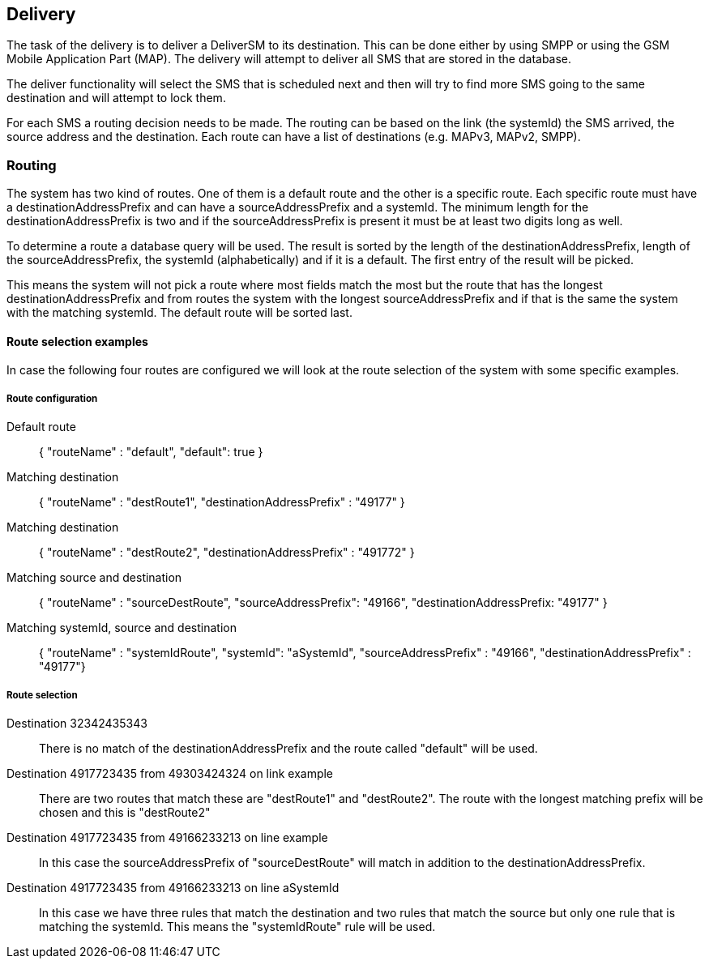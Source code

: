 Delivery
--------

The task of the delivery is to deliver a DeliverSM to its destination. This can
be done either by using SMPP or using the GSM Mobile Application Part (MAP). The
delivery will attempt to deliver all SMS that are stored in the database.

The deliver functionality will select the SMS that is scheduled next and then
will try to find more SMS going to the same destination and will attempt to lock
them.

For each SMS a routing decision needs to be made. The routing can be based on the
link (the systemId) the SMS arrived, the source address and the destination. Each
route can have a list of destinations (e.g. MAPv3, MAPv2, SMPP).

Routing
~~~~~~~

The system has two kind of routes. One of them is a default route and the other
is a specific route. Each specific route must have a destinationAddressPrefix and
can have a sourceAddressPrefix and a systemId. The minimum length for the
destinationAddressPrefix is two and if the sourceAddressPrefix is present it must
be at least two digits long as well.

To determine a route a database query will be used. The result is sorted by the
length of the destinationAddressPrefix, length of the sourceAddressPrefix, the
systemId (alphabetically) and if it is a default. The first entry of the result
will be picked.

This means the system will not pick a route where most fields match the most but
the route that has the longest destinationAddressPrefix and from routes the system
with the longest sourceAddressPrefix and if that is the same the system with the
matching systemId. The default route will be sorted last.


Route selection examples
^^^^^^^^^^^^^^^^^^^^^^^^

In case the following four routes are configured we will look at the route selection
of the system with some specific examples.

Route configuration
+++++++++++++++++++

Default route::
{ "routeName" : "default", "default": true }

Matching destination::
{ "routeName" : "destRoute1", "destinationAddressPrefix" : "49177" }

Matching destination::
{ "routeName" : "destRoute2", "destinationAddressPrefix" : "491772" }

Matching source and destination::
{ "routeName" : "sourceDestRoute", "sourceAddressPrefix": "49166", "destinationAddressPrefix: "49177" }

Matching systemId, source and destination::
{ "routeName" : "systemIdRoute", "systemId": "aSystemId", "sourceAddressPrefix" : "49166", "destinationAddressPrefix" : "49177"}

Route selection
+++++++++++++++

Destination 32342435343::
There is no match of the destinationAddressPrefix and the route called "default" will
be used.

Destination 4917723435 from 49303424324 on link example::
There are two routes that match these are "destRoute1" and "destRoute2". The route
with the longest matching prefix will be chosen and this is "destRoute2"

Destination 4917723435 from 49166233213 on line example::
In this case the sourceAddressPrefix of "sourceDestRoute" will match in addition to
the destinationAddressPrefix.

Destination 4917723435 from 49166233213 on line aSystemId::
In this case we have three rules that match the destination and two rules that match
the source but only one rule that is matching the systemId. This means the "systemIdRoute"
rule will be used.
